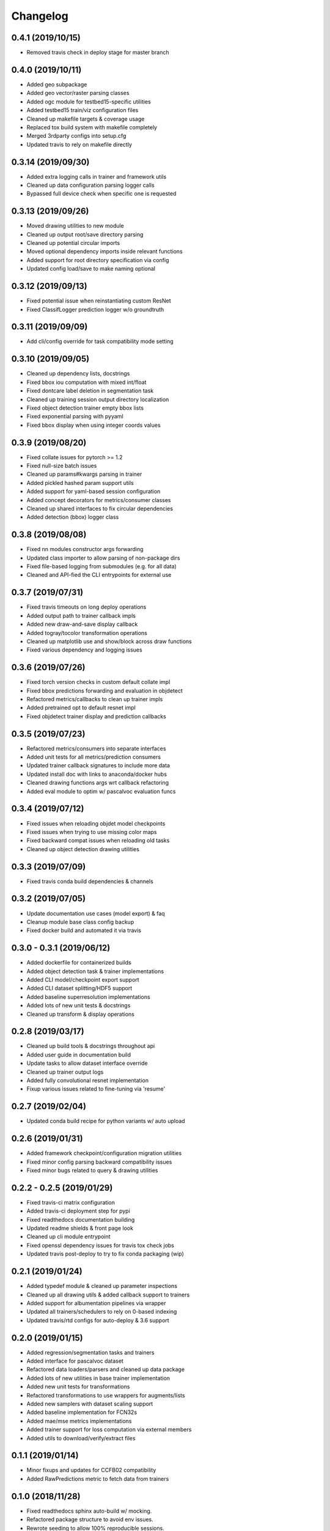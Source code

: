 .. _changelog:

Changelog
=========

0.4.1 (2019/10/15)
------------------

* Removed travis check in deploy stage for master branch

0.4.0 (2019/10/11)
------------------

* Added geo subpackage
* Added geo vector/raster parsing classes
* Added ogc module for testbed15-specific utilities
* Added testbed15 train/viz configuration files
* Cleaned up makefile targets & coverage usage
* Replaced tox build system with makefile completely
* Merged 3rdparty configs into setup.cfg
* Updated travis to rely on makefile directly

0.3.14 (2019/09/30)
-------------------

* Added extra logging calls in trainer and framework utils
* Cleaned up data configuration parsing logger calls
* Bypassed full device check when specific one is requested

0.3.13 (2019/09/26)
-------------------

* Moved drawing utilities to new module
* Cleaned up output root/save directory parsing
* Cleaned up potential circular imports
* Moved optional dependency imports inside relevant functions
* Added support for root directory specification via config
* Updated config load/save to make naming optional

0.3.12 (2019/09/13)
-------------------

* Fixed potential issue when reinstantiating custom ResNet
* Fixed ClassifLogger prediction logger w/o groundtruth

0.3.11 (2019/09/09)
-------------------

* Add cli/config override for task compatibility mode setting

0.3.10 (2019/09/05)
-------------------

* Cleaned up dependency lists, docstrings
* Fixed bbox iou computation with mixed int/float
* Fixed dontcare label deletion in segmentation task
* Cleaned up training session output directory localization
* Fixed object detection trainer empty bbox lists
* Fixed exponential parsing with pyyaml
* Fixed bbox display when using integer coords values

0.3.9 (2019/08/20)
------------------

* Fixed collate issues for pytorch >= 1.2
* Fixed null-size batch issues
* Cleaned up params#kwargs parsing in trainer
* Added pickled hashed param support utils
* Added support for yaml-based session configuration
* Added concept decorators for metrics/consumer classes
* Cleaned up shared interfaces to fix circular dependencies
* Added detection (bbox) logger class

0.3.8 (2019/08/08)
------------------

* Fixed nn modules constructor args forwarding
* Updated class importer to allow parsing of non-package dirs
* Fixed file-based logging from submodules (e.g. for all data)
* Cleaned and API-fied the CLI entrypoints for external use

0.3.7 (2019/07/31)
------------------

* Fixed travis timeouts on long deploy operations
* Added output path to trainer callback impls
* Added new draw-and-save display callback
* Added togray/tocolor transformation operations
* Cleaned up matplotlib use and show/block across draw functions
* Fixed various dependency and logging issues

0.3.6 (2019/07/26)
------------------

* Fixed torch version checks in custom default collate impl
* Fixed bbox predictions forwarding and evaluation in objdetect
* Refactored metrics/callbacks to clean up trainer impls
* Added pretrained opt to default resnet impl
* Fixed objdetect trainer display and prediction callbacks

0.3.5 (2019/07/23)
------------------

* Refactored metrics/consumers into separate interfaces
* Added unit tests for all metrics/prediction consumers
* Updated trainer callback signatures to include more data
* Updated install doc with links to anaconda/docker hubs
* Cleaned drawing functions args wrt callback refactoring
* Added eval module to optim w/ pascalvoc evaluation funcs

0.3.4 (2019/07/12)
------------------

* Fixed issues when reloading objdet model checkpoints
* Fixed issues when trying to use missing color maps
* Fixed backward compat issues when reloading old tasks
* Cleaned up object detection drawing utilities

0.3.3 (2019/07/09)
------------------

* Fixed travis conda build dependencies & channels

0.3.2 (2019/07/05)
------------------

* Update documentation use cases (model export) & faq
* Cleanup module base class config backup
* Fixed docker build and automated it via travis

0.3.0 - 0.3.1 (2019/06/12)
--------------------------

* Added dockerfile for containerized builds
* Added object detection task & trainer implementations
* Added CLI model/checkpoint export support
* Added CLI dataset splitting/HDF5 support
* Added baseline superresolution implementations
* Added lots of new unit tests & docstrings
* Cleaned up transform & display operations

0.2.8 (2019/03/17)
--------------------------

* Cleaned up build tools & docstrings throughout api
* Added user guide in documentation build
* Update tasks to allow dataset interface override
* Cleaned up trainer output logs
* Added fully convolutional resnet implementation
* Fixup various issues related to fine-tuning via 'resume'

0.2.7 (2019/02/04)
--------------------------

* Updated conda build recipe for python variants w/ auto upload

0.2.6 (2019/01/31)
--------------------------

* Added framework checkpoint/configuration migration utilities
* Fixed minor config parsing backward compatibility issues
* Fixed minor bugs related to query & drawing utilities

0.2.2 - 0.2.5 (2019/01/29)
--------------------------

* Fixed travis-ci matrix configuration
* Added travis-ci deployment step for pypi
* Fixed readthedocs documentation building
* Updated readme shields & front page look
* Cleaned up cli module entrypoint
* Fixed openssl dependency issues for travis tox check jobs
* Updated travis post-deploy to try to fix conda packaging (wip)

0.2.1 (2019/01/24)
-------------------

* Added typedef module & cleaned up parameter inspections
* Cleaned up all drawing utils & added callback support to trainers
* Added support for albumentation pipelines via wrapper
* Updated all trainers/schedulers to rely on 0-based indexing
* Updated travis/rtd configs for auto-deploy & 3.6 support

0.2.0 (2019/01/15)
-------------------

* Added regression/segmentation tasks and trainers
* Added interface for pascalvoc dataset
* Refactored data loaders/parsers and cleaned up data package
* Added lots of new utilities in base trainer implementation
* Added new unit tests for transformations
* Refactored transformations to use wrappers for augments/lists
* Added new samplers with dataset scaling support
* Added baseline implementation for FCN32s
* Added mae/mse metrics implementations
* Added trainer support for loss computation via external members
* Added utils to download/verify/extract files

0.1.1 (2019/01/14)
-------------------

* Minor fixups and updates for CCFB02 compatibility
* Added RawPredictions metric to fetch data from trainers

0.1.0 (2018/11/28)
-------------------

* Fixed readthedocs sphinx auto-build w/ mocking.
* Refactored package structure to avoid env issues.
* Rewrote seeding to allow 100% reproducible sessions.
* Cleaned up config file parameter lists.
* Cleaned up session output vars/logs/images.
* Add support for eval-time augmentation.
* Update transform wrappers for multi-channels & lists.
* Add gui module w/ basic segmentation annotation tool.
* Refactored task interfaces to allow merging.
* Simplified model fine-tuning via checkpoints.

0.0.2 (2018/10/18)
-------------------

* Completed first documentation pass.
* Fixed travis/rtfd builds.
* Fixed device mapping/loading issues.

0.0.1 (2018/10/03)
-------------------

* Initial release (work in progress).
